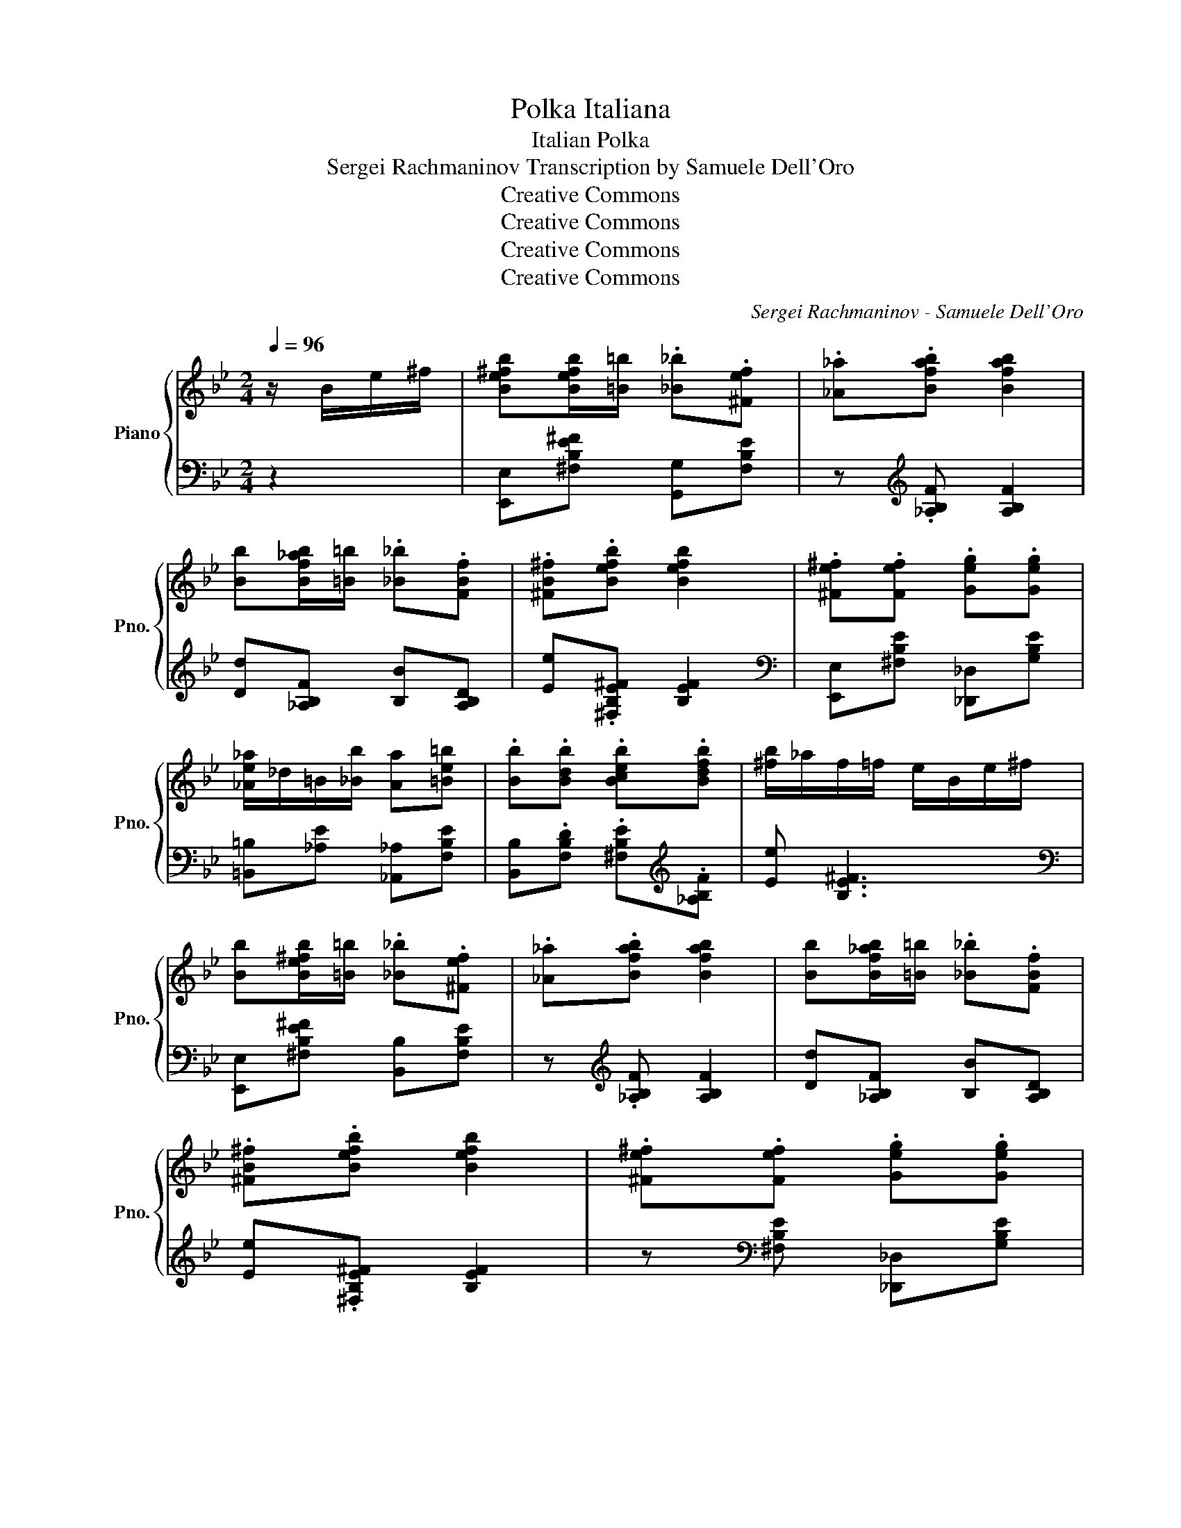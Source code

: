 X:1
T:Polka Italiana
T:Italian Polka
T:Sergei Rachmaninov Transcription by Samuele Dell'Oro
T:Creative Commons
T:Creative Commons
T:Creative Commons
T:Creative Commons
C:Sergei Rachmaninov - Samuele Dell'Oro
Z:Creative Commons
%%score { 1 | 2 }
L:1/8
Q:1/4=96
M:2/4
K:Bb
V:1 treble nm="Piano" snm="Pno."
V:2 bass 
V:1
 z/ B/e/^f/ | [Be^fb][Befb]/[=B=b]/ .[_B_b].[^Fef] | .[_A_a].[Bfab] [Bfab]2 | %3
 [Bb][Bf_ab]/[=B=b]/ .[_B_b].[FBf] | .[^FB^f].[Befb] [Befb]2 | .[^Fe^f].[Fef] .[Geg].[Geg] | %6
 [_Ae_a]/_d/=B/[_Bb]/ [Aa][=Be=b] | .[Bb].[Bdb] .[Bceb].[Bdfb] | [^fb]/_a/f/=f/ e/B/e/^f/ | %9
 [Bb][Be^fb]/[=B=b]/ .[_B_b].[^Fef] | .[_A_a].[Bfab] [Bfab]2 | [Bb][Bf_ab]/[=B=b]/ .[_B_b].[FBf] | %12
 .[^FB^f].[Befb] [Befb]2 | .[^Fe^f].[Fef] .[Geg].[Geg] | %14
 [_Ae_a]/[_d_d']/[=B=b]/[_B_b]/ [Aa][=Be=b] | [Bb]/[Aa]/[Bb]/[Aa]/ [Bb]/[=B=b]/[cc']/[dd']/ | %16
 [ee']2 z (3[Gg]/[Bb]/[ee']/ | [gg']/[ff']/[ee']/[dd']/ [cc']/[Bb]/[_A_a]/[Gg]/ | %18
 [A^f]/[Bg]/[Af]/[Bg]/ [Af]/[Bg]/[c_a]/[db]/ | [ec']/[db]/[c_a]/[Bg]/ [ca]/[Bg]/[_Af]/[Ge]/ | %20
 [Fd]/[Ge]/[_Af]/[Bg]/ [c_a]/[db]/[ec']/[fd']/ | [_af']/[ge']/[fd']/[ec']/ [db]/[ca]/[Bg]/[_Af]/ | %22
 [G=e]/[_Af]/[Ge]/[Af]/ [Ge]/[Af]/[Bg]/[c_a]/ | [db]/[c_a]/[Bg]/[_Af]/ [Bg]/[Af]/[Ge]/[Fd]/ | %24
 [Ge]/[_Af]/[Bg]/[c_a]/ [db]/[ec']/[fd']/[ge']/ | [bg']/[_af']/[ge']/[fd']/ [ec']/[db]/[ca]/[Bg]/ | %26
 [A^f]/[Bg]/[Af]/[Bg]/ [Af]/[Bg]/[c_a]/[db]/ | [ec']/[db]/[c_a]/[Bg]/ [ca]/[Bg]/[_Af]/[Ge]/ | %28
 d/e/d/c/ d/[fd']/[ec']/[db]/ | [ca]/[db]/[ca]/[Bg]/ [ca]/[ge']/[fd']/[ec']/ | %30
 [db]/[ec']/[db]/[ca]/ [db]/[af']/[ge']/[fd']/ | [ec']/[db]/[ca]/[Bg]/ [Af]/[Ge]/[Fd]/[Ec]/ | %32
 Bd/f/ b[Bb]/[Bb]/ | .[Aa].[Bb] .[Aa].[Bb] | _a/f/a/[db]/ [bb'].[Bb]/.[Bb]/ | %35
 .[Afa].[Bb] .[_Af_a].[Bb] | g/e/g/[Bb]/ [e'b'].[Bb]/.[Bb]/ | %37
 [ee']/[dd']/[gg']/[ff']/ [ee']/[dd']/[cc']/[Bb]/ | .[dd'][_Af_a] [Afa]/[cc']/[Bb]/[Aa]/ | %39
 .[dd'][_Af_a] [Afa]/[cc']/[Bb]/[Aa]/ | .[cc'][Geg] [Geg].[Bb]/.[Bb]/ | .[Aa].[Bb] .[Aa].[Bb] | %42
 [_A_a]/[Ff]/[Aa]/[Bb]/ [bb'].[Bb]/.[Bb]/ | .[Afa].[Bb] .[_Af_a].[Bb] | %44
 [Gg]/[Ee]/[Gg]/[Bb]/ [e'b'].[Bb]/.[Bb]/ | [ee']/[dd']/[gg']/[ff']/ [ee']/[dd']/[cc']/[Bb]/ | %46
 [dd']/[cc']/[=B=b]/[cc']/ [_B_b]/[_A_a]/[cc']/[Ff]/ | %47
 [Geg]/[_Af_a]/[=A^f=a]/[Bgb]/ [=B_a=b]/[c=ac']/[_d_b_d']/[=d=d']/ | %48
 [ege'].[ege']/.[ege']/ [ege']2 | z2 z/ B/e/^f/ | [Be^fb][Befb]/[=B=b]/ .[_B_b].[^Fef] | %51
 .[_A_a].[Bfab] [Bfab]2 | [Bb][Bf_ab]/[=B=b]/ .[_B_b].[FBf] | .[^FB^f].[Befb] [Befb]2 | %54
 .[^Fe^f].[Fef] .[Geg].[Geg] | [_Ae_a]/_d/=B/[_Bb]/ [Aa][=Be=b] | .[Bb].[Bdb] .[Bceb].[Bdfb] | %57
 [^fb]/_a/f/=f/ e/B/e/^f/ | [Bb][Be^fb]/[=B=b]/ .[_B_b].[^Fef] | .[_A_a].[Bfab] [Bfab]2 | %60
 [Bb][Bf_ab]/[=B=b]/ .[_B_b].[FBf] | .[^FB^f].[Befb] [Befb]2 | .[^Fe^f].[Fef] .[Geg].[Geg] | %63
 [_Ae_a]/[_d_d']/[=B=b]/[_B_b]/ [Aa][=Be=b] | [Bb]/[Aa]/[Bb]/[Aa]/ [Bb]/[=B=b]/[cc']/[dd']/ | %65
 [ee']2 z (3[Gg]/[Bb]/[ee']/ | [gg']/[ff']/[ee']/[dd']/ [cc']/[Bb]/[_A_a]/[Gg]/ | %67
 [A^f]/[Bg]/[Af]/[Bg]/ [Af]/[Bg]/[c_a]/[db]/ | [ec']/[db]/[c_a]/[Bg]/ [ca]/[Bg]/[_Af]/[Ge]/ | %69
 [Fd]/[Ge]/[_Af]/[Bg]/ [c_a]/[db]/[ec']/[fd']/ | [_af']/[ge']/[fd']/[ec']/ [db]/[ca]/[Bg]/[_Af]/ | %71
 [G=e]/[_Af]/[Ge]/[Af]/ [Ge]/[Af]/[Bg]/[c_a]/ | [db]/[c_a]/[Bg]/[_Af]/ [Bg]/[Af]/[Ge]/[Fd]/ | %73
 [Ge]/[_Af]/[Bg]/[c_a]/ [db]/[ec']/[fd']/[ge']/ | [bg']/[_af']/[ge']/[fd']/ [ec']/[db]/[ca]/[Bg]/ | %75
 [A^f]/[Bg]/[Af]/[Bg]/ [Af]/[Bg]/[c_a]/[db]/ | [ec']/[db]/[c_a]/[Bg]/ [ca]/[Bg]/[_Af]/[Ge]/ | %77
 d/e/d/c/ d/[fd']/[ec']/[db]/ | [ca]/[db]/[ca]/[Bg]/ [ca]/[ge']/[fd']/[ec']/ | %79
 [db]/[ec']/[db]/[ca]/ [db]/[af']/[ge']/[fd']/ | [ec']/[db]/[ca]/[Bg]/ [Af]/[Ge]/[Fd]/[Ec]/ | %81
 Bd/f/ b[Bb]/[Bb]/ | .[Aa].[Bb] .[Aa].[Bb] | _a/f/a/[db]/ [bb'].[Bb]/.[Bb]/ | %84
 .[Afa].[Bb] .[_Af_a].[Bb] | g/e/g/[Bb]/ [e'b'].[Bb]/.[Bb]/ | %86
 [ee']/[dd']/[gg']/[ff']/ [ee']/[dd']/[cc']/[Bb]/ | .[dd'][_Af_a] [Afa]/[cc']/[Bb]/[Aa]/ | %88
 .[dd'][_Af_a] [Afa]/[cc']/[Bb]/[Aa]/ | .[cc'][Geg] [Geg].[Bb]/.[Bb]/ | .[Aa].[Bb] .[Aa].[Bb] | %91
 [_A_a]/[Ff]/[Aa]/[Bb]/ [bb'].[Bb]/.[Bb]/ | .[Afa].[Bb] .[_Af_a].[Bb] | %93
 [Gg]/[Ee]/[Gg]/[Bb]/ [e'b'].[Bb]/.[Bb]/ | [ee']/[dd']/[gg']/[ff']/ [ee']/[dd']/[cc']/[Bb]/ | %95
 [dd']/[cc']/[=B=b]/[cc']/ [_B_b]/[_A_a]/[cc']/[Ff]/ | %96
 [Geg]/[_Af_a]/[=A^f=a]/[Bgb]/ [=B_a=b]/[c=ac']/[_d_b_d']/[=d=d']/ | %97
 [ege'].[ege']/.[ege']/ [ege']2 |] %98
V:2
 z2 | [E,,E,][^F,B,E^F] [G,,G,][F,B,E] | z[K:treble] .[_A,B,F] [A,B,F]2 | %3
 [Dd][_A,B,F] [B,B][A,B,D] | [Ee].[^F,B,E^F] [B,EF]2 |[K:bass] [E,,E,][^F,B,E] [_D,,_D,][G,B,E] | %6
 [=B,,=B,][_A,E] [_A,,_A,][F,B,E] | [B,,B,].[F,B,D] .[^F,B,E][K:treble].[_A,B,F] | [Ee] [B,E^F]3 | %9
[K:bass] [E,,E,][^F,B,E^F] [B,,B,][F,B,E] | z[K:treble] .[_A,B,F] [A,B,F]2 | %11
 [Dd][_A,B,F] [B,B][A,B,D] | [Ee].[^F,B,E^F] [B,EF]2 | z[K:bass] [^F,B,E] [_D,,_D,][G,B,E] | %14
 [=B,,=B,][_A,E] [_A,,_A,][F,B,E] | [B,,B,].[F,B,D] .[^F,B,E][K:treble].[_A,B,F] | %16
 [^F,B,E^F]2 e z | [Ee][G,B,EG] [Gg][G,B,E] | [Ee][G,B,EG] [Gg][G,B,E] | %19
 [Ee][G,B,EG] [Gg][K:bass][G,B,E] | [F,,F,][_A,B,D] [B,,B,][F,A,D] | %21
 [D,,D,][F,_A,B,] [B,,B,][F,A,D] | [D,,D,][F,_A,B,] [B,,B,][F,A,D] | %23
 z[K:treble] [_A,CE] [B,B][A,B,D] | [Ee][G,B,E] [B,B][G,B,E] | [Ee][G,B,EG] [B,B][G,B,E] | %26
 [Ee][G,B,EG] [B,B][G,B,E] | [Ee][G,B,EG] [Cc][G,B,E] | [Ff].[B,D] [B,DF]2 | %29
[K:bass] [C,C][F,A,EF] [F,,F,][F,A,E] | [B,,B,][F,B,D] [D,,D,][F,B,DF] | %31
 [E,,E,][G,CE] [F,,F,][A,,A,] | .[B,,F,B,]2 z2 | z4 | z[K:treble] [_A,B,F] [B,B][A,B,D] | %35
 [Ff][_A,B,D] [B,B][A,DF] | [Ee][G,B,E] [B,B][G,B,E] | E[G,B,EG] [B,B][G,B,E] | %38
 [Ff].[_A,B,D] [A,B,D]2 | [B,B].[_A,B,D] [A,B,D]2 | [Ee].[G,B,E] [G,B,E]2 | z4 | %42
 [B,B][_A,B,F] [Gg][A,B,D] | [Ff][_A,B,D] [B,B][A,DF] | [Ee][G,B,E] [B,B][G,B,E] | %45
 [Ee][G,B,EG] G[K:bass][E,B,E] | [_A,,_F,][=F,CE] z[K:treble] [_A,CE] | B,[G,B,E] [B,B][_A,B,F] | %48
[K:bass] [E,,G,,E,][E,,G,,E,]/[E,,G,,E,]/ [E,,G,,E,]2 | z4 | [E,,E,][^F,B,E^F] [G,,G,][F,B,E] | %51
 z[K:treble] .[_A,B,F] [A,B,F]2 | [Dd][_A,B,F] [B,B][A,B,D] | [Ee].[^F,B,E^F] [B,EF]2 | %54
[K:bass] [E,,E,][^F,B,E] [_D,,_D,][G,B,E] | [=B,,=B,][_A,E] [_A,,_A,][F,B,E] | %56
 [B,,B,].[F,B,D] .[^F,B,E][K:treble].[_A,B,F] | [Ee] [B,E^F]3 | %58
[K:bass] [E,,E,][^F,B,E^F] [B,,B,][F,B,E] | z[K:treble] .[_A,B,F] [A,B,F]2 | %60
 [Dd][_A,B,F] [B,B][A,B,D] | [Ee].[^F,B,E^F] [B,EF]2 | z[K:bass] [^F,B,E] [_D,,_D,][G,B,E] | %63
 [=B,,=B,][_A,E] [_A,,_A,][F,B,E] | [B,,B,].[F,B,D] .[^F,B,E][K:treble].[_A,B,F] | %65
 [^F,B,E^F]2 e z | [Ee][G,B,EG] [Gg][G,B,E] | [Ee][G,B,EG] [Gg][G,B,E] | %68
 [Ee][G,B,EG] [Gg][K:bass][G,B,E] | [F,,F,][_A,B,D] [B,,B,][F,A,D] | %70
 [D,,D,][F,_A,B,] [B,,B,][F,A,D] | [D,,D,][F,_A,B,] [B,,B,][F,A,D] | %72
 z[K:treble] [_A,CE] [B,B][A,B,D] | [Ee][G,B,E] [B,B][G,B,E] | [Ee][G,B,EG] [B,B][G,B,E] | %75
 [Ee][G,B,EG] [B,B][G,B,E] | [Ee][G,B,EG] [Cc][G,B,E] | [Ff].[B,D] [B,DF]2 | %78
[K:bass] [C,C][F,A,EF] [F,,F,][F,A,E] | [B,,B,][F,B,D] [D,,D,][F,B,DF] | %80
 [E,,E,][G,CE] [F,,F,][A,,A,] | .[B,,F,B,]2 z2 | z4 | z[K:treble] [_A,B,F] [B,B][A,B,D] | %84
 [Ff][_A,B,D] [B,B][A,DF] | [Ee][G,B,E] [B,B][G,B,E] | E[G,B,EG] [B,B][G,B,E] | %87
 [Ff].[_A,B,D] [A,B,D]2 | [B,B].[_A,B,D] [A,B,D]2 | [Ee].[G,B,E] [G,B,E]2 | z4 | %91
 [B,B][_A,B,F] [Gg][A,B,D] | [Ff][_A,B,D] [B,B][A,DF] | [Ee][G,B,E] [B,B][G,B,E] | %94
 [Ee][G,B,EG] G[K:bass][E,B,E] | [_A,,_F,][=F,CE] z[K:treble] [_A,CE] | B,[G,B,E] [B,B][_A,B,F] | %97
[K:bass] [E,,G,,E,][E,,G,,E,]/[E,,G,,E,]/ [E,,G,,E,]2 |] %98

